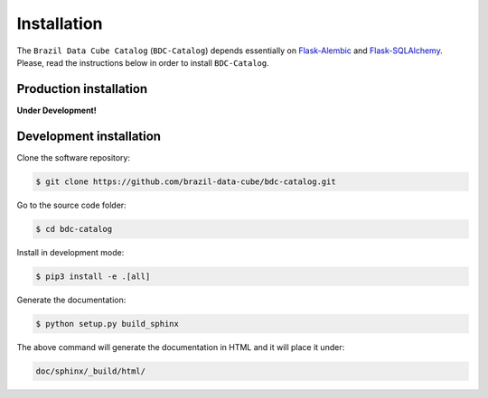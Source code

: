 ..
    This file is part of BDC-Catalog.
    Copyright (C) 2019-2020 INPE.

    BDC-Catalog is free software; you can redistribute it and/or modify it
    under the terms of the MIT License; see LICENSE file for more details.


Installation
============

The ``Brazil Data Cube Catalog`` (``BDC-Catalog``) depends essentially on
`Flask-Alembic <https://flask-alembic.readthedocs.io/en/stable/>`_ and
`Flask-SQLAlchemy <https://flask-sqlalchemy.palletsprojects.com/en/2.x/>`_.
Please, read the instructions below in order to install ``BDC-Catalog``.


Production installation
-----------------------

**Under Development!**


Development installation
------------------------

Clone the software repository:

.. code-block:: shell

        $ git clone https://github.com/brazil-data-cube/bdc-catalog.git


Go to the source code folder:

.. code-block:: shell

        $ cd bdc-catalog


Install in development mode:

.. code-block:: shell

        $ pip3 install -e .[all]


Generate the documentation:

.. code-block:: shell

        $ python setup.py build_sphinx


The above command will generate the documentation in HTML and it will place it under:

.. code-block:: shell

    doc/sphinx/_build/html/
